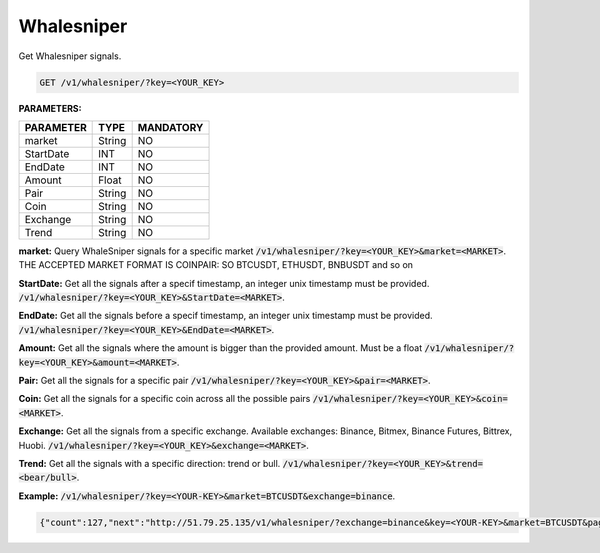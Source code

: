 

Whalesniper
==================

Get Whalesniper signals.


.. code-block:: python

    GET /v1/whalesniper/?key=<YOUR_KEY>

**PARAMETERS:**

+------------+------------+-----------+
| PARAMETER  | TYPE       | MANDATORY |
+============+============+===========+
| market     | String     |    NO     |
+------------+------------+-----------+
| StartDate  | INT        |    NO     |
+------------+------------+-----------+
| EndDate    | INT        |    NO     |
+------------+------------+-----------+
| Amount     | Float      |    NO     |
+------------+------------+-----------+
| Pair       | String     |    NO     |
+------------+------------+-----------+
| Coin       | String     |    NO     |
+------------+------------+-----------+
| Exchange   | String     |    NO     |
+------------+------------+-----------+
| Trend      | String     |    NO     |
+------------+------------+-----------+



**market:** Query WhaleSniper signals for a specific market :code:`/v1/whalesniper/?key=<YOUR_KEY>&market=<MARKET>`.
THE ACCEPTED MARKET FORMAT IS COINPAIR: SO BTCUSDT, ETHUSDT, BNBUSDT and so on

**StartDate:** Get all the signals after a specif timestamp, an integer unix timestamp must be provided.
:code:`/v1/whalesniper/?key=<YOUR_KEY>&StartDate=<MARKET>`.

**EndDate:** Get all the signals before a specif timestamp, an integer unix timestamp must be provided.
:code:`/v1/whalesniper/?key=<YOUR_KEY>&EndDate=<MARKET>`.

**Amount:** Get all the signals where the amount is bigger than the provided amount. Must be a float 
:code:`/v1/whalesniper/?key=<YOUR_KEY>&amount=<MARKET>`.

**Pair:** Get all the signals for a specific pair
:code:`/v1/whalesniper/?key=<YOUR_KEY>&pair=<MARKET>`.

**Coin:** Get all the signals for a specific coin across all the possible pairs
:code:`/v1/whalesniper/?key=<YOUR_KEY>&coin=<MARKET>`.

**Exchange:** Get all the signals from a specific exchange. Available exchanges: Binance, Bitmex, Binance Futures, Bittrex, Huobi. :code:`/v1/whalesniper/?key=<YOUR_KEY>&exchange=<MARKET>`.

**Trend:** Get all the signals with a specific direction: trend or bull.
:code:`/v1/whalesniper/?key=<YOUR_KEY>&trend=<bear/bull>`.

**Example:** :code:`/v1/whalesniper/?key=<YOUR-KEY>&market=BTCUSDT&exchange=binance`.

.. code-block:: json

    {"count":127,"next":"http://51.79.25.135/v1/whalesniper/?exchange=binance&key=<YOUR-KEY>&market=BTCUSDT&page=2","previous":null,"results":[{"market":"BTCUSDT","pair":"USDT","coin":"BTC","exchange":"Binance","oldAsk":"39497.92","newAsk":"41971.71","oldBid":"39484.25","newBid":"41955.92","oldVol":"2847768300.27","newVol":"3163939815.24","volDiff":"11","amount":"316171514.97","oldUnix":"1612788200","newUnix":"1612788879","trend":"bull"},{"market":"BTCUSDT","pair":"USDT","coin":"BTC","exchange":"Binance","oldAsk":"33695.39","newAsk":"36831.52","oldBid":"33695.38","newBid":"36821.91","oldVol":"4158620050.73","newVol":"4616238341.94","volDiff":"11","amount":"457618291.21","oldUnix":"1611910065","newUnix":"1611910930","trend":"bull"}]}

